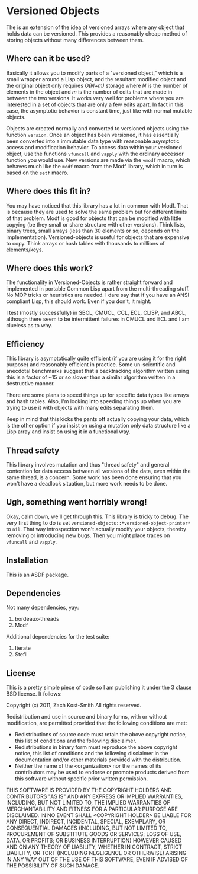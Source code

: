 
* Versioned Objects

The is an extension of the idea of versioned arrays where any object that holds
data can be versioned.  This provides a reasonably cheap method of storing
objects without many differences between them.

** Where can it be used?

Basically it allows you to modify parts of a "versioned object," which is a
small wrapper around a Lisp object, and the resultant modified object and the
original object only requires /O(N+m)/ storage where /N/ is the number of
elements in the object and /m/ is the number of edits that are made in between
the two versions.  It works very well for problems where you are interested in a
set of objects that are only a few edits apart.  In fact in this case, the
asymptotic behavior is constant time, just like with normal mutable objects.

Objects are created normally and converted to versioned objects using the
function =version=.  Once an object has been versioned, it has essentially been
converted into a immutable data type with reasonable asymptotic access and
modification behavior.  To access data within your versioned object, use the
functions =vfuncall= and =vapply= with the ordinary accessor function you would
use.  New versions are made via the =vmodf= macro, which behaves much like the
=modf= macro from the Modf library, which in turn is based on the =setf= macro.

** Where does this fit in?

You may have noticed that this library has a lot in common with Modf.  That is
because they are used to solve the same problem but for different limits of that
problem.  Modf is good for objects that can be modified with little copying (be
they small or share structure with other versions).  Think lists, binary trees,
small arrays (less than 30 elements or so, depends on the implementation).
Versioned-objects is useful for objects that are expensive to copy.  Think
arrays or hash tables with thousands to millions of elements/keys.

** Where does this work?

The functionality in Versioned-Objects is rather straight forward and
implemented in portable Common Lisp apart from the multi-threading stuff.  No
MOP tricks or heuristics are needed.  I dare say that if you have an ANSI
compliant Lisp, this should work.  Even if you don't, it might.

I test (mostly successfully) in SBCL, CMUCL, CCL, ECL, CLISP, and ABCL, although
there seem to be intermittent failures in CMUCL and ECL and I am clueless as to
why.

** Efficiency

This library is asymptotically quite efficient (if you are using it for the
right purpose) and reasonably efficient in practice.  Some un-scientific and
anecdotal benchmarks suggest that a backtracking algorithm written using this is
a factor of ~15 or so slower than a similar algorithm written in a destructive
manner.

There are some plans to speed things up for specific data types like arrays and
hash tables.  Also, I'm looking into speeding things up when you are trying to
use it with objects with many edits separating them.

Keep in mind that this kicks the pants off actually copying your data, which is
the other option if you insist on using a mutation only data structure like a
Lisp array and insist on using it in a functional way.

** Thread safety

This library involves mutation and thus "thread safety" and general contention
for data access between all versions of the data, even within the same thread,
is a concern.  Some work has been done ensuring that you won't have a deadlock
situation, but more work needs to be done.

** Ugh, something went horribly wrong!

Okay, calm down, we'll get through this.  This library is tricky to debug.  The
very first thing to do is set =versioned-objects::*versioned-object-printer*= to
=nil=.  That way introspection won't actually modify your objects, thereby
removing or introducing new bugs.  Then you might place traces on =vfuncall= and
=vapply=.

** Installation

This is an ASDF package.

** Dependencies

Not many dependencies, yay:

 1. bordeaux-threads
 2. Modf

Additional dependencies for the test suite:

 1. Iterate
 2. Stefil

** License

This is a pretty simple piece of code so I am publishing it under the 3 clause
BSD license.  It follows:

Copyright (c) 2011, Zach Kost-Smith
All rights reserved.

Redistribution and use in source and binary forms, with or without
modification, are permitted provided that the following conditions are met:
    * Redistributions of source code must retain the above copyright
      notice, this list of conditions and the following disclaimer.
    * Redistributions in binary form must reproduce the above copyright
      notice, this list of conditions and the following disclaimer in the
      documentation and/or other materials provided with the distribution.
    * Neither the name of the <organization> nor the
      names of its contributors may be used to endorse or promote products
      derived from this software without specific prior written permission.

THIS SOFTWARE IS PROVIDED BY THE COPYRIGHT HOLDERS AND CONTRIBUTORS "AS IS" AND
ANY EXPRESS OR IMPLIED WARRANTIES, INCLUDING, BUT NOT LIMITED TO, THE IMPLIED
WARRANTIES OF MERCHANTABILITY AND FITNESS FOR A PARTICULAR PURPOSE ARE
DISCLAIMED. IN NO EVENT SHALL <COPYRIGHT HOLDER> BE LIABLE FOR ANY
DIRECT, INDIRECT, INCIDENTAL, SPECIAL, EXEMPLARY, OR CONSEQUENTIAL DAMAGES
(INCLUDING, BUT NOT LIMITED TO, PROCUREMENT OF SUBSTITUTE GOODS OR SERVICES;
LOSS OF USE, DATA, OR PROFITS; OR BUSINESS INTERRUPTION) HOWEVER CAUSED AND
ON ANY THEORY OF LIABILITY, WHETHER IN CONTRACT, STRICT LIABILITY, OR TORT
(INCLUDING NEGLIGENCE OR OTHERWISE) ARISING IN ANY WAY OUT OF THE USE OF THIS
SOFTWARE, EVEN IF ADVISED OF THE POSSIBILITY OF SUCH DAMAGE.

